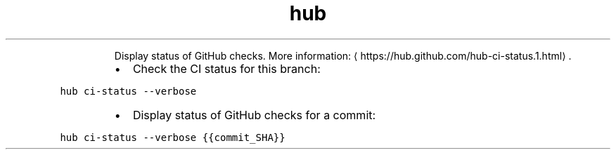 .TH hub ci\-status
.PP
.RS
Display status of GitHub checks.
More information: \[la]https://hub.github.com/hub-ci-status.1.html\[ra]\&.
.RE
.RS
.IP \(bu 2
Check the CI status for this branch:
.RE
.PP
\fB\fChub ci\-status \-\-verbose\fR
.RS
.IP \(bu 2
Display status of GitHub checks for a commit:
.RE
.PP
\fB\fChub ci\-status \-\-verbose {{commit_SHA}}\fR
